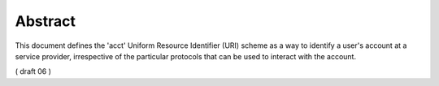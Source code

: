 Abstract
===============

This document defines the 'acct' Uniform Resource Identifier (URI) scheme 
as a way to identify a user's account at a service provider,
irrespective of the particular protocols that can be used to interact with the account.

( draft 06 )
